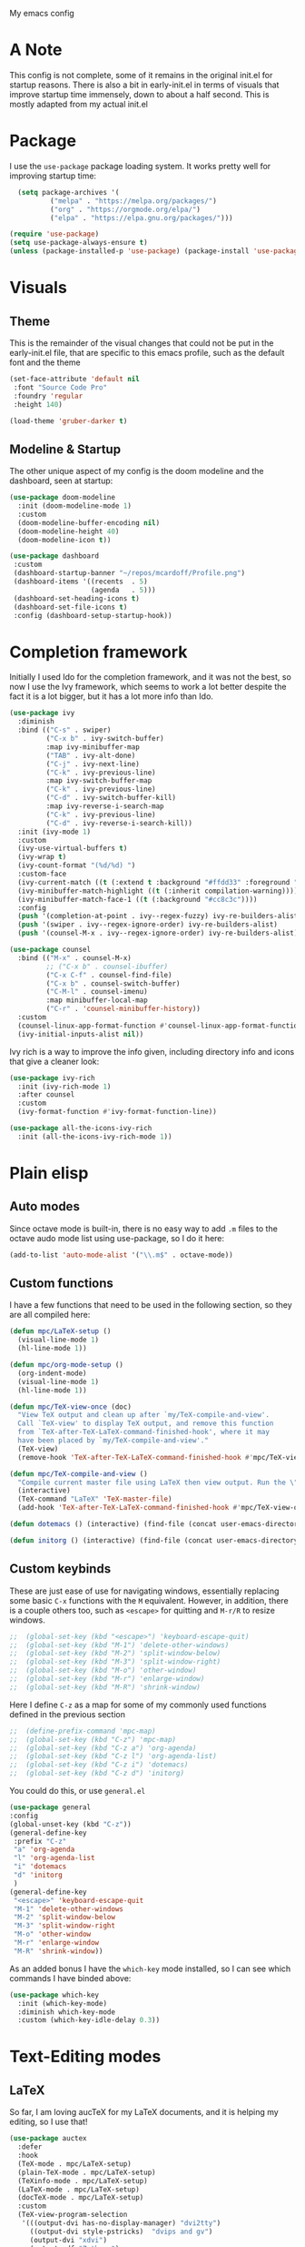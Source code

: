 #+STARTUP:OVERVIEW
My emacs config
* A Note
This config is not complete, some of it remains in the original init.el for startup reasons. There is also a bit in early-init.el in terms of visuals that improve startup time immensely, down to about a half second. This is mostly adapted from my actual init.el
* Package
I use the =use-package= package loading system. It works pretty well for improving startup time:
#+begin_src emacs-lisp
  (setq package-archives '(
          ("melpa" . "https://melpa.org/packages/")
          ("org" . "https://orgmode.org/elpa/")
          ("elpa" . "https://elpa.gnu.org/packages/")))

(require 'use-package)
(setq use-package-always-ensure t)
(unless (package-installed-p 'use-package) (package-install 'use-package))
#+end_src
* Visuals
** Theme
This is the remainder of the visual changes that could not be put in the early-init.el file, that are specific to this emacs profile, such as the default font and the theme
#+begin_src emacs-lisp
  (set-face-attribute 'default nil
   :font "Source Code Pro"
   :foundry 'regular
   :height 140)
  
  (load-theme 'gruber-darker t)
#+end_src
** Modeline & Startup
The other unique aspect of my config is the doom modeline and the dashboard, seen at startup:
#+begin_src emacs-lisp
  (use-package doom-modeline
    :init (doom-modeline-mode 1)
    :custom
    (doom-modeline-buffer-encoding nil)
    (doom-modeline-height 40)
    (doom-modeline-icon t))
  
  (use-package dashboard
   :custom
   (dashboard-startup-banner "~/repos/mcardoff/Profile.png")
   (dashboard-items '((recents  . 5)
                      (agenda   . 5)))
   (dashboard-set-heading-icons t)
   (dashboard-set-file-icons t)
   :config (dashboard-setup-startup-hook))
#+end_src
* Completion framework
Initially I used Ido for the completion framework, and it was not the best, so now I use the Ivy framework, which seems to work a lot better despite the fact it is a lot bigger, but it has a lot more info than Ido.
#+begin_src emacs-lisp
  (use-package ivy
    :diminish
    :bind (("C-s" . swiper)
           ("C-x b" . ivy-switch-buffer)
           :map ivy-minibuffer-map
           ("TAB" . ivy-alt-done)	
           ("C-j" . ivy-next-line)
           ("C-k" . ivy-previous-line)
           :map ivy-switch-buffer-map
           ("C-k" . ivy-previous-line)
           ("C-d" . ivy-switch-buffer-kill)
           :map ivy-reverse-i-search-map
           ("C-k" . ivy-previous-line)
           ("C-d" . ivy-reverse-i-search-kill))
    :init (ivy-mode 1)
    :custom
    (ivy-use-virtual-buffers t)
    (ivy-wrap t)
    (ivy-count-format "(%d/%d) ")
    :custom-face
    (ivy-current-match ((t (:extend t :background "#ffdd33" :foreground "black"))))
    (ivy-minibuffer-match-highlight ((t (:inherit compilation-warning))))
    (ivy-minibuffer-match-face-1 ((t (:background "#cc8c3c"))))
    :config
    (push '(completion-at-point . ivy--regex-fuzzy) ivy-re-builders-alist)
    (push '(swiper . ivy--regex-ignore-order) ivy-re-builders-alist)
    (push '(counsel-M-x . ivy--regex-ignore-order) ivy-re-builders-alist))
  
  (use-package counsel
    :bind (("M-x" . counsel-M-x)
           ;; ("C-x b" . counsel-ibuffer)
           ("C-x C-f" . counsel-find-file)
           ("C-x b" . counsel-switch-buffer)
           ("C-M-l" . counsel-imenu)
           :map minibuffer-local-map
           ("C-r" . 'counsel-minibuffer-history))
    :custom
    (counsel-linux-app-format-function #'counsel-linux-app-format-function-name-only)
    (ivy-initial-inputs-alist nil))
#+end_src
Ivy rich is a way to improve the info given, including directory info and icons that give a cleaner look:
#+begin_src emacs-lisp
  (use-package ivy-rich
    :init (ivy-rich-mode 1)
    :after counsel
    :custom
    (ivy-format-function #'ivy-format-function-line))
  
  (use-package all-the-icons-ivy-rich
    :init (all-the-icons-ivy-rich-mode 1))
#+end_src
* Plain elisp
** Auto modes
Since octave mode is built-in, there is no easy way to add =.m= files to the octave audo mode list using use-package, so I do it here:
#+begin_src emacs-lisp
  (add-to-list 'auto-mode-alist '("\\.m$" . octave-mode))
#+end_src
** Custom functions
I have a few functions that need to be used in the following section, so they are all compiled here:
#+begin_src emacs-lisp
  (defun mpc/LaTeX-setup ()
    (visual-line-mode 1)
    (hl-line-mode 1))
  
  (defun mpc/org-mode-setup ()
    (org-indent-mode)
    (visual-line-mode 1)
    (hl-line-mode 1))
  
  (defun mpc/TeX-view-once (doc)
    "View TeX output and clean up after `my/TeX-compile-and-view'.
    Call `TeX-view' to display TeX output, and remove this function
    from `TeX-after-TeX-LaTeX-command-finished-hook', where it may
    have been placed by `my/TeX-compile-and-view'."
    (TeX-view)
    (remove-hook 'TeX-after-TeX-LaTeX-command-finished-hook #'mpc/TeX-view-once))
  
  (defun mpc/TeX-compile-and-view ()
    "Compile current master file using LaTeX then view output. Run the \"LaTeX\" command on the master file for active buffer. When compilation is complete, view output with default viewer (using `TeX-view')."
    (interactive)
    (TeX-command "LaTeX" 'TeX-master-file)
    (add-hook 'TeX-after-TeX-LaTeX-command-finished-hook #'mpc/TeX-view-once))
  
  (defun dotemacs () (interactive) (find-file (concat user-emacs-directory "init.el")))
  
  (defun initorg () (interactive) (find-file (concat user-emacs-directory "EmacsInit.org")))
#+end_src
** Custom keybinds
These are just ease of use for navigating windows, essentially replacing some basic =C-x= functions with the =M= equivalent. However, in addition, there is a couple others too, such as =<escape>= for quitting and =M-r/R= to resize windows.
#+begin_src emacs-lisp
;;  (global-set-key (kbd "<escape>") 'keyboard-escape-quit)
;;  (global-set-key (kbd "M-1") 'delete-other-windows)
;;  (global-set-key (kbd "M-2") 'split-window-below)
;;  (global-set-key (kbd "M-3") 'split-window-right)
;;  (global-set-key (kbd "M-o") 'other-window)
;;  (global-set-key (kbd "M-r") 'enlarge-window)
;;  (global-set-key (kbd "M-R") 'shrink-window)
#+end_src
Here I define =C-z= as a map for some of my commonly used functions defined in the previous section
#+begin_src emacs-lisp
;;  (define-prefix-command 'mpc-map)
;;  (global-set-key (kbd "C-z") 'mpc-map)
;;  (global-set-key (kbd "C-z a") 'org-agenda)
;;  (global-set-key (kbd "C-z l") 'org-agenda-list)
;;  (global-set-key (kbd "C-z i") 'dotemacs)
;;  (global-set-key (kbd "C-z d") 'initorg)
#+end_src
You could do this, or use =general.el=
#+begin_src emacs-lisp
  (use-package general
  :config
  (global-unset-key (kbd "C-z"))
  (general-define-key
   :prefix "C-z"
   "a" 'org-agenda
   "l" 'org-agenda-list
   "i" 'dotemacs
   "d" 'initorg
   )
  (general-define-key
   "<escape>" 'keyboard-escape-quit
   "M-1" 'delete-other-windows
   "M-2" 'split-window-below
   "M-3" 'split-window-right
   "M-o" 'other-window
   "M-r" 'enlarge-window
   "M-R" 'shrink-window))
#+end_src
As an added bonus I have the =which-key= mode installed, so I can see which commands I have binded above:
#+begin_src emacs-lisp
  (use-package which-key
    :init (which-key-mode)
    :diminish which-key-mode
    :custom (which-key-idle-delay 0.3))  
#+end_src
* Text-Editing modes
** LaTeX
So far, I am loving aucTeX for my LaTeX documents, and it is helping my editing, so I use that!
#+begin_src emacs-lisp
  (use-package auctex
    :defer 
    :hook
    (TeX-mode . mpc/LaTeX-setup)
    (plain-TeX-mode . mpc/LaTeX-setup)
    (TeXinfo-mode . mpc/LaTeX-setup)
    (LaTeX-mode . mpc/LaTeX-setup)
    (docTeX-mode . mpc/LaTeX-setup)
    :custom
    (TeX-view-program-selection 
     '(((output-dvi has-no-display-manager) "dvi2tty") 
       ((output-dvi style-pstricks)  "dvips and gv")
       (output-dvi "xdvi")
       (output-pdf "Zathura")
       (output-html "xdg-open")))
  
    (LaTeX-indent-environment-list
     '(("verbatim" current-indentation)
       ("verbatim*" current-indentation)
       ("filecontents" current-indentation)
       ("filecontents*" current-indentation)
       ("tabular" LaTeX-indent-tabular)
       ("tabular*" LaTeX-indent-tabular)
       ("array" LaTeX-indent-tabular)
       ("picture")
       ("tabbing"))))
#+end_src
** Moving text
Move-text is usefule for moving text line by line at a time, especially with blocks of text.
#+begin_src emacs-lisp
  (use-package move-text
    :defer 2
    :diminish 
    :bind (("M-p" . 'move-text-up)
           ("M-n" . 'move-text-down)))
#+end_src
** Multiple cursors
Just another fairly basic feature in a modern editor to edit multiple occurences of something, or even multiple lines!
#+begin_src emacs-lisp
  (use-package multiple-cursors
    :defer 2
    :diminish
    :bind (("C-S-c C-S-c" . mc/edit-lines)
           ("C->"         . mc/mark-next-like-this)
           ("C-<"         . 'mc/mark-previous-like-this)
           ("C-c C-<"     . 'mc/mark-all-like-this)))
#+end_src
** Snippets
Snippets are another useful feature in emacs, especially when making literate configurations like this. 
#+begin_src emacs-lisp
  (use-package yasnippet
    :defer 5
    :init (yas-global-mode)
    :custom (yas-snippet-dirs '("~/eprofiles/regmacs/mysnippets")))
#+end_src
** Org mode
Org mode is super useful, but if you are reading this you probably know that
#+begin_src emacs-lisp
  (use-package org
    :hook (org-mode . mpc/org-mode-setup)
    :custom
    (org-ellipsis " [+]")
    (org-directory "~/repos/org-agenda/School Schedules/")
    (org-agenda-files (concat user-emacs-directory "org_agenda.org"))
    (org-structure-template-alist
     '(("s" . "src")
       ("e" . "example")
       ("q" . "quote")
       ("v" . "verse")
       ("V" . "verbatim")
       ("c" . "center")
       ("C" . "comment")
       ("l" . "latex")
       ("a" . "ascii")
       ("i" . "index")))
    :custom-face
    (org-block    ((t (:foreground "#e4e4ef"))))
    (org-ellipsis ((t (:foreground "#FFFFFF" :underline nil))))
    (outline-3    ((t (:foreground "#ffdd33" :weight bold :family "Source Code Pro" :slant normal))))
    :config
    (add-to-list 'auto-mode-alist '("\\.org$" . org-mode)))
  
  (use-package org-bullets
    :defer
    :after org
    :hook (org-mode . org-bullets-mode))
#+end_src
* Coding Adjacent
** Magit
I love magit, it is super robust to use, and the config is drop dead simple to use, in fact it is only two lines because I made it two lines
#+begin_src emacs-lisp
  (use-package magit
    :defer 5)
#+end_src
** Projectile
I have not really gotten to use projectile too much, but I have a config for it, so maybe one day I will use it.
#+begin_src emacs-lisp
  (use-package projectile
    :defer
    :diminish projectile-mode
    :config (projectile-mode)
    ;; :custom ((projectile-completion-system 'ivy))
    :bind-keymap
    ("C-z p" . projectile-command-map)
    :init
    (when (file-directory-p "~/Projects/Code")
      (setq projectile-project-search-path '("~/Projects/Code")))
    (setq projectile-switch-project-action #'projectile-dired))
#+end_src
** Cuda
I need to edit =CUDA= files for research, so I need =CUDA-mode=:
#+begin_src emacs-lisp
  (use-package cuda-mode
    :defer
    :config
    (add-to-list 'auto-mode-alist '("\\.cu$" . cuda-mode)))
#+end_src
* MISC
** Elfeed
elfeed is fun
#+begin_src emacs-lisp
  (use-package elfeed
    :defer 5
    :custom
    (elfeed-feeds '("http://www.reddit.com/r/emacs/.rss"
                    "http://www.reddit.com/r/Physics/.rss")))
#+end_src
** Homework stuff
bleh
#+begin_src emacs-lisp
  (setq schoolpath "~/school/")
  (setq templatepath "~/school/template.tex")
    
  (defun gencopy (subj code)
    (let ((fname
           (read-file-name
           (concat subj ": ")
               (concat schoolpath (concat code "/HW/")))))
    (copy-file templatepath fname) (find-file fname)))
  
  (defun starthw ()
    (interactive)
    (let ((x (upcase (read-string "Class Shorthand: "))))
      (cond ((string= x "CM") (gencopy "CM" "PHYS309"))
            ((string= x "QM") (gencopy "QM" "PHYS406"))
            ((string= x "EM") (gencopy "EM" "PHYS414"))
            ((string= x "MM") (gencopy "MM" "PHYS502"))
            ((string= x "GQ") (gencopy "GQ" "PHYS510"))
            (t "failed"))))
  
  (defun continuehw ()
    (interactive)
    (let ((x (upcase (read-string "Class Shorthand: "))))
      (cond ((string= x "CM") (find-file (concat schoolpath "/PHYS309/HW/")))
            ((string= x "QM") (find-file (concat schoolpath "/PHYS406/HW/")))
            ((string= x "EM") (find-file (concat schoolpath "/PHYS414/HW/")))
            ((string= x "MM") (find-file (concat schoolpath "/PHYS502/HW/")))
            ((string= x "GQ") (find-file (concat schoolpath "/PHYS510/HW/")))
            (t "failed"))))
#+end_src
